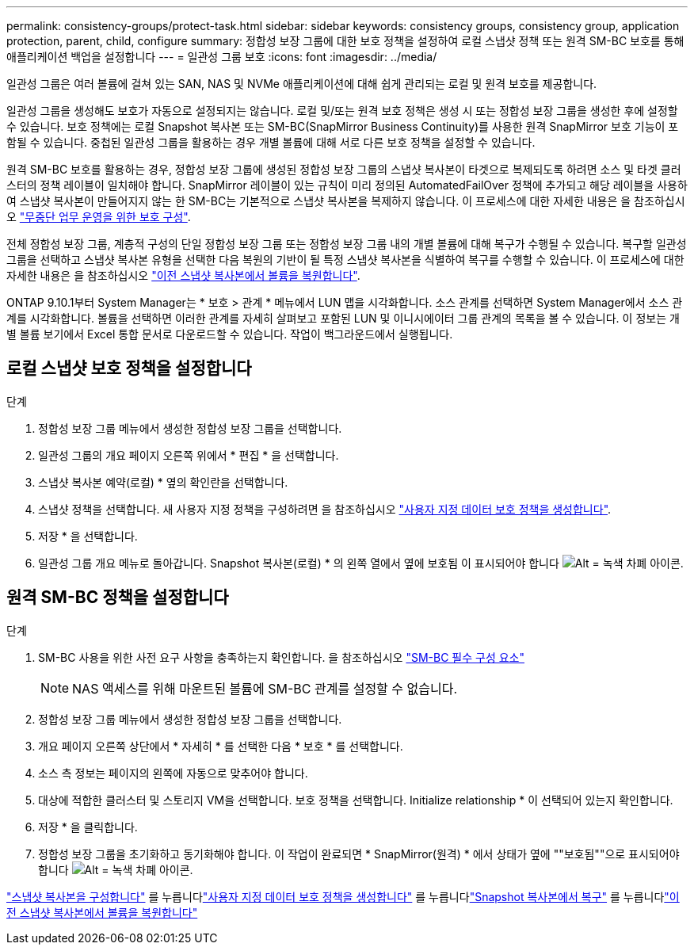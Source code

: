---
permalink: consistency-groups/protect-task.html 
sidebar: sidebar 
keywords: consistency groups, consistency group, application protection, parent, child, configure 
summary: 정합성 보장 그룹에 대한 보호 정책을 설정하여 로컬 스냅샷 정책 또는 원격 SM-BC 보호를 통해 애플리케이션 백업을 설정합니다 
---
= 일관성 그룹 보호
:icons: font
:imagesdir: ../media/


[role="lead"]
일관성 그룹은 여러 볼륨에 걸쳐 있는 SAN, NAS 및 NVMe 애플리케이션에 대해 쉽게 관리되는 로컬 및 원격 보호를 제공합니다.

일관성 그룹을 생성해도 보호가 자동으로 설정되지는 않습니다. 로컬 및/또는 원격 보호 정책은 생성 시 또는 정합성 보장 그룹을 생성한 후에 설정할 수 있습니다. 보호 정책에는 로컬 Snapshot 복사본 또는 SM-BC(SnapMirror Business Continuity)를 사용한 원격 SnapMirror 보호 기능이 포함될 수 있습니다. 중첩된 일관성 그룹을 활용하는 경우 개별 볼륨에 대해 서로 다른 보호 정책을 설정할 수 있습니다.

원격 SM-BC 보호를 활용하는 경우, 정합성 보장 그룹에 생성된 정합성 보장 그룹의 스냅샷 복사본이 타겟으로 복제되도록 하려면 소스 및 타겟 클러스터의 정책 레이블이 일치해야 합니다. SnapMirror 레이블이 있는 규칙이 미리 정의된 AutomatedFailOver 정책에 추가되고 해당 레이블을 사용하여 스냅샷 복사본이 만들어지지 않는 한 SM-BC는 기본적으로 스냅샷 복사본을 복제하지 않습니다. 이 프로세스에 대한 자세한 내용은 을 참조하십시오 link:../task_san_configure_protection_for_business_continuity.html["무중단 업무 운영을 위한 보호 구성"].

전체 정합성 보장 그룹, 계층적 구성의 단일 정합성 보장 그룹 또는 정합성 보장 그룹 내의 개별 볼륨에 대해 복구가 수행될 수 있습니다. 복구할 일관성 그룹을 선택하고 스냅샷 복사본 유형을 선택한 다음 복원의 기반이 될 특정 스냅샷 복사본을 식별하여 복구를 수행할 수 있습니다. 이 프로세스에 대한 자세한 내용은 을 참조하십시오 link:../task_dp_restore_from_vault.html["이전 스냅샷 복사본에서 볼륨을 복원합니다"].

ONTAP 9.10.1부터 System Manager는 * 보호 > 관계 * 메뉴에서 LUN 맵을 시각화합니다. 소스 관계를 선택하면 System Manager에서 소스 관계를 시각화합니다. 볼륨을 선택하면 이러한 관계를 자세히 살펴보고 포함된 LUN 및 이니시에이터 그룹 관계의 목록을 볼 수 있습니다. 이 정보는 개별 볼륨 보기에서 Excel 통합 문서로 다운로드할 수 있습니다. 작업이 백그라운드에서 실행됩니다.



== 로컬 스냅샷 보호 정책을 설정합니다

.단계
. 정합성 보장 그룹 메뉴에서 생성한 정합성 보장 그룹을 선택합니다.
. 일관성 그룹의 개요 페이지 오른쪽 위에서 * 편집 * 을 선택합니다.
. 스냅샷 복사본 예약(로컬) * 옆의 확인란을 선택합니다.
. 스냅샷 정책을 선택합니다. 새 사용자 지정 정책을 구성하려면 을 참조하십시오 link:../task_dp_create_custom_data_protection_policies.html["사용자 지정 데이터 보호 정책을 생성합니다"].
. 저장 * 을 선택합니다.
. 일관성 그룹 개요 메뉴로 돌아갑니다. Snapshot 복사본(로컬) * 의 왼쪽 열에서 옆에 보호됨 이 표시되어야 합니다 image:../media/icon_shield.png["Alt = 녹색 차폐 아이콘"].




== 원격 SM-BC 정책을 설정합니다

.단계
. SM-BC 사용을 위한 사전 요구 사항을 충족하는지 확인합니다. 을 참조하십시오 link:../smbc/smbc_plan_prerequisites.html["SM-BC 필수 구성 요소"]
+

NOTE: NAS 액세스를 위해 마운트된 볼륨에 SM-BC 관계를 설정할 수 없습니다.

. 정합성 보장 그룹 메뉴에서 생성한 정합성 보장 그룹을 선택합니다.
. 개요 페이지 오른쪽 상단에서 * 자세히 * 를 선택한 다음 * 보호 * 를 선택합니다.
. 소스 측 정보는 페이지의 왼쪽에 자동으로 맞추어야 합니다.
. 대상에 적합한 클러스터 및 스토리지 VM을 선택합니다. 보호 정책을 선택합니다. Initialize relationship * 이 선택되어 있는지 확인합니다.
. 저장 * 을 클릭합니다.
. 정합성 보장 그룹을 초기화하고 동기화해야 합니다. 이 작업이 완료되면 * SnapMirror(원격) * 에서 상태가 옆에 ""보호됨""으로 표시되어야 합니다 image:../media/icon_shield.png["Alt = 녹색 차폐 아이콘"].


link:../task_dp_configure_snapshot.html["스냅샷 복사본을 구성합니다"] 를 누릅니다link:../task_dp_create_custom_data_protection_policies.html["사용자 지정 데이터 보호 정책을 생성합니다"] 를 누릅니다link:../task_dp_recover_snapshot.html["Snapshot 복사본에서 복구"] 를 누릅니다link:../task_dp_restore_from_vault.html["이전 스냅샷 복사본에서 볼륨을 복원합니다"]

